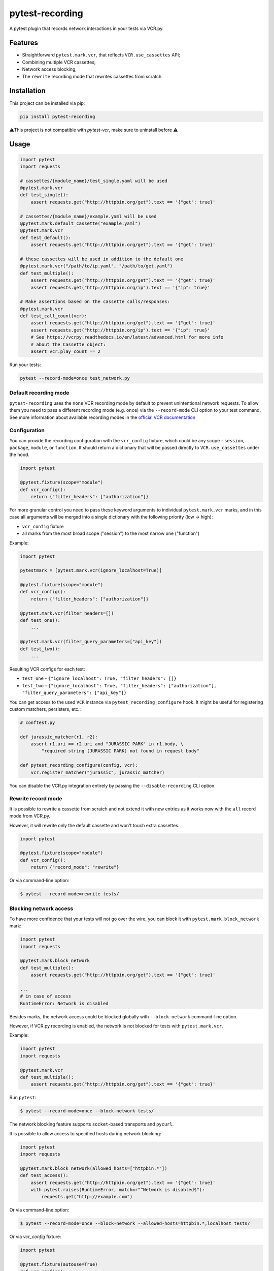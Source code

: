 pytest-recording
================

|codecov| |Build| |Version| |Python versions| |License|

A pytest plugin that records network interactions in your tests via VCR.py.

Features
--------

- Straightforward ``pytest.mark.vcr``, that reflects ``VCR.use_cassettes`` API;
- Combining multiple VCR cassettes;
- Network access blocking;
- The ``rewrite`` recording mode that rewrites cassettes from scratch.

Installation
------------

This project can be installed via pip:

.. code:: bash

    pip install pytest-recording

⚠️This project is not compatible with `pytest-vcr`, make sure to uninstall before ⚠️


Usage
-----

.. code:: python

    import pytest
    import requests

    # cassettes/{module_name}/test_single.yaml will be used
    @pytest.mark.vcr
    def test_single():
        assert requests.get("http://httpbin.org/get").text == '{"get": true}'

    # cassettes/{module_name}/example.yaml will be used
    @pytest.mark.default_cassette("example.yaml")
    @pytest.mark.vcr
    def test_default():
        assert requests.get("http://httpbin.org/get").text == '{"get": true}'

    # these cassettes will be used in addition to the default one
    @pytest.mark.vcr("/path/to/ip.yaml", "/path/to/get.yaml")
    def test_multiple():
        assert requests.get("http://httpbin.org/get").text == '{"get": true}'
        assert requests.get("http://httpbin.org/ip").text == '{"ip": true}'

    # Make assertions based on the cassette calls/responses:
    @pytest.mark.vcr
    def test_call_count(vcr):
        assert requests.get("http://httpbin.org/get").text == '{"get": true}'
        assert requests.get("http://httpbin.org/ip").text == '{"ip": true}'
        # See https://vcrpy.readthedocs.io/en/latest/advanced.html for more info
        # about the Cassette object:
        assert vcr.play_count == 2

Run your tests:

.. code:: bash

    pytest --record-mode=once test_network.py

Default recording mode
~~~~~~~~~~~~~~~~~~~~~~

``pytest-recording`` uses the ``none`` VCR recording mode by default to prevent unintentional network requests.
To allow them you need to pass a different recording mode (e.g. ``once``) via the ``--record-mode`` CLI option to your test command.
See more information about available recording modes in the `official VCR documentation <https://vcrpy.readthedocs.io/en/latest/usage.html#record-modes>`_

Configuration
~~~~~~~~~~~~~

You can provide the recording configuration with the ``vcr_config`` fixture, which could be any scope - ``session``,
``package``, ``module``, or ``function``. It should return a dictionary that will be passed directly to ``VCR.use_cassettes``
under the hood.

.. code:: python

    import pytest

    @pytest.fixture(scope="module")
    def vcr_config():
        return {"filter_headers": ["authorization"]}

For more granular control you need to pass these keyword arguments to individual ``pytest.mark.vcr`` marks, and in this case
all arguments will be merged into a single dictionary with the following priority (low -> high):

- ``vcr_config`` fixture
- all marks from the most broad scope ("session") to the most narrow one ("function")

Example:

.. code:: python

    import pytest

    pytestmark = [pytest.mark.vcr(ignore_localhost=True)]

    @pytest.fixture(scope="module")
    def vcr_config():
        return {"filter_headers": ["authorization"]}

    @pytest.mark.vcr(filter_headers=[])
    def test_one():
        ...

    @pytest.mark.vcr(filter_query_parameters=["api_key"])
    def test_two():
        ...

Resulting VCR configs for each test:

- ``test_one`` - ``{"ignore_localhost": True, "filter_headers": []}``
- ``test_two`` - ``{"ignore_localhost": True, "filter_headers": ["authorization"], "filter_query_parameters": ["api_key"]}``

You can get access to the used ``VCR`` instance via ``pytest_recording_configure`` hook. It might be useful for registering
custom matchers, persisters, etc.:

.. code:: python

    # conftest.py

    def jurassic_matcher(r1, r2):
        assert r1.uri == r2.uri and "JURASSIC PARK" in r1.body, \
            "required string (JURASSIC PARK) not found in request body"

    def pytest_recording_configure(config, vcr):
        vcr.register_matcher("jurassic", jurassic_matcher)

You can disable the VCR.py integration entirely by passing the ``--disable-recording`` CLI option.

Rewrite record mode
~~~~~~~~~~~~~~~~~~~

It is possible to rewrite a cassette from scratch and not extend it with new entries as it works now with the ``all`` record mode from VCR.py.

However, it will rewrite only the default cassette and won't touch extra cassettes.

.. code:: python

    import pytest

    @pytest.fixture(scope="module")
    def vcr_config():
        return {"record_mode": "rewrite"}

Or via command-line option:

.. code:: bash

    $ pytest --record-mode=rewrite tests/

Blocking network access
~~~~~~~~~~~~~~~~~~~~~~~

To have more confidence that your tests will not go over the wire, you can block it with ``pytest.mark.block_network`` mark:

.. code:: python

    import pytest
    import requests

    @pytest.mark.block_network
    def test_multiple():
        assert requests.get("http://httpbin.org/get").text == '{"get": true}'

    ...
    # in case of access
    RuntimeError: Network is disabled

Besides marks, the network access could be blocked globally with ``--block-network`` command-line option.

However, if VCR.py recording is enabled, the network is not blocked for tests with ``pytest.mark.vcr``.

Example:

.. code:: python

    import pytest
    import requests

    @pytest.mark.vcr
    def test_multiple():
        assert requests.get("http://httpbin.org/get").text == '{"get": true}'

Run ``pytest``:

.. code:: bash

    $ pytest --record-mode=once --block-network tests/

The network blocking feature supports ``socket``-based transports and ``pycurl``.

It is possible to allow access to specified hosts during network blocking:

.. code:: python

    import pytest
    import requests

    @pytest.mark.block_network(allowed_hosts=["httpbin.*"])
    def test_access():
        assert requests.get("http://httpbin.org/get").text == '{"get": true}'
        with pytest.raises(RuntimeError, match=r"^Network is disabled$"):
            requests.get("http://example.com")

Or via command-line option:

.. code:: bash

    $ pytest --record-mode=once --block-network --allowed-hosts=httpbin.*,localhost tests/


Or via `vcr_config` fixture:

.. code:: python

    import pytest

    @pytest.fixture(autouse=True)
    def vcr_config():
        return {"allowed_hosts": ["httpbin.*"]}

Additional resources
--------------------

Looking for more examples? Check out `this article <https://code.kiwi.com/pytest-cassettes-forget-about-mocks-or-live-requests-a9336e1caee6>`_ about ``pytest-recording``.

Contributing
------------

To run the tests:

.. code:: bash

    $ tox -p all

For more information, take a look at `our contributing guide <https://github.com/kiwicom/pytest-recording/blob/master/CONTRIBUTING.rst>`_

Test Isolation for Package Maintainers
--------------------------------------

When running pytest-based tests in a packaging environment, globally installed plugins can break test suites by  
injecting unexpected hooks or fixtures (e.g. ``pytest-pretty``) that your code isn’t designed for.  

To guarantee a clean, reproducible test run:

.. code-block:: console

    export PYTEST_DISABLE_PLUGIN_AUTOLOAD=1
    export PYTEST_PLUGINS=pytest_httpbin.plugin,pytest_mock,pytest_recording.plugin

- **PYTEST_DISABLE_PLUGIN_AUTOLOAD**  
  Disables loading of any plugins via setuptools entry-points; only those you explicitly list  
  will be activated.

- **PYTEST_PLUGINS**  
  Comma-separated list of plugin modules pytest should load (the core plugin manager still  
  discovers builtin plugins and `conftest.py`).

Include these exports in your package’s build or CI script so that system-wide pytest plugins  
(e.g. linting, formatting, or unrelated test helpers) cannot interfere with your tests.

Python support
--------------

Pytest-recording supports:

- CPython 3.9, 3.10, 3.11, 3.12, and 3.13
- PyPy 7.3 (3.10)

License
-------

The code in this project is licensed under `MIT license`_. By contributing to ``pytest-recording``, you agree that your contributions will be licensed under its MIT license.


.. |codecov| image:: https://codecov.io/gh/kiwicom/pytest-recording/branch/master/graph/badge.svg
   :target: https://codecov.io/gh/kiwicom/pytest-recording
.. |Build| image:: https://github.com/kiwicom/pytest-recording/actions/workflows/build.yml/badge.svg
   :target: https://github.com/kiwicom/pytest-recording/actions?query=workflow%3Abuild
.. |Version| image:: https://img.shields.io/pypi/v/pytest-recording.svg
   :target: https://pypi.org/project/pytest-recording/
.. |Python versions| image:: https://img.shields.io/pypi/pyversions/pytest-recording.svg
   :target: https://pypi.org/project/pytest-recording/
.. |License| image:: https://img.shields.io/pypi/l/pytest-recording.svg
   :target: https://opensource.org/licenses/MIT

.. _MIT license: https://opensource.org/licenses/MIT
